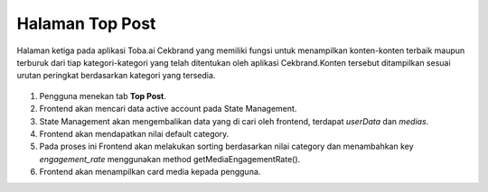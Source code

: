 Halaman Top Post
+++++++++++++++++

Halaman ketiga pada aplikasi Toba.ai Cekbrand yang memiliki fungsi
untuk menampilkan konten-konten terbaik maupun terburuk dari tiap kategori-kategori yang 
telah ditentukan oleh aplikasi Cekbrand.Konten tersebut ditampilkan sesuai urutan peringkat berdasarkan kategori yang tersedia.

.. figure:: ./post.png
    :scale: 50
    :align: center

1. Pengguna menekan tab **Top Post**.
2. Frontend akan mencari data active account pada State Management.
3. State Management akan mengembalikan data yang di cari oleh frontend, terdapat `userData` dan `medias`.
4. Frontend akan mendapatkan nilai default category.
5. Pada proses ini Frontend akan melakukan sorting berdasarkan nilai category dan menambahkan key `engagement_rate` menggunakan method getMediaEngagementRate().
6. Frontend akan menampilkan card media kepada pengguna.
